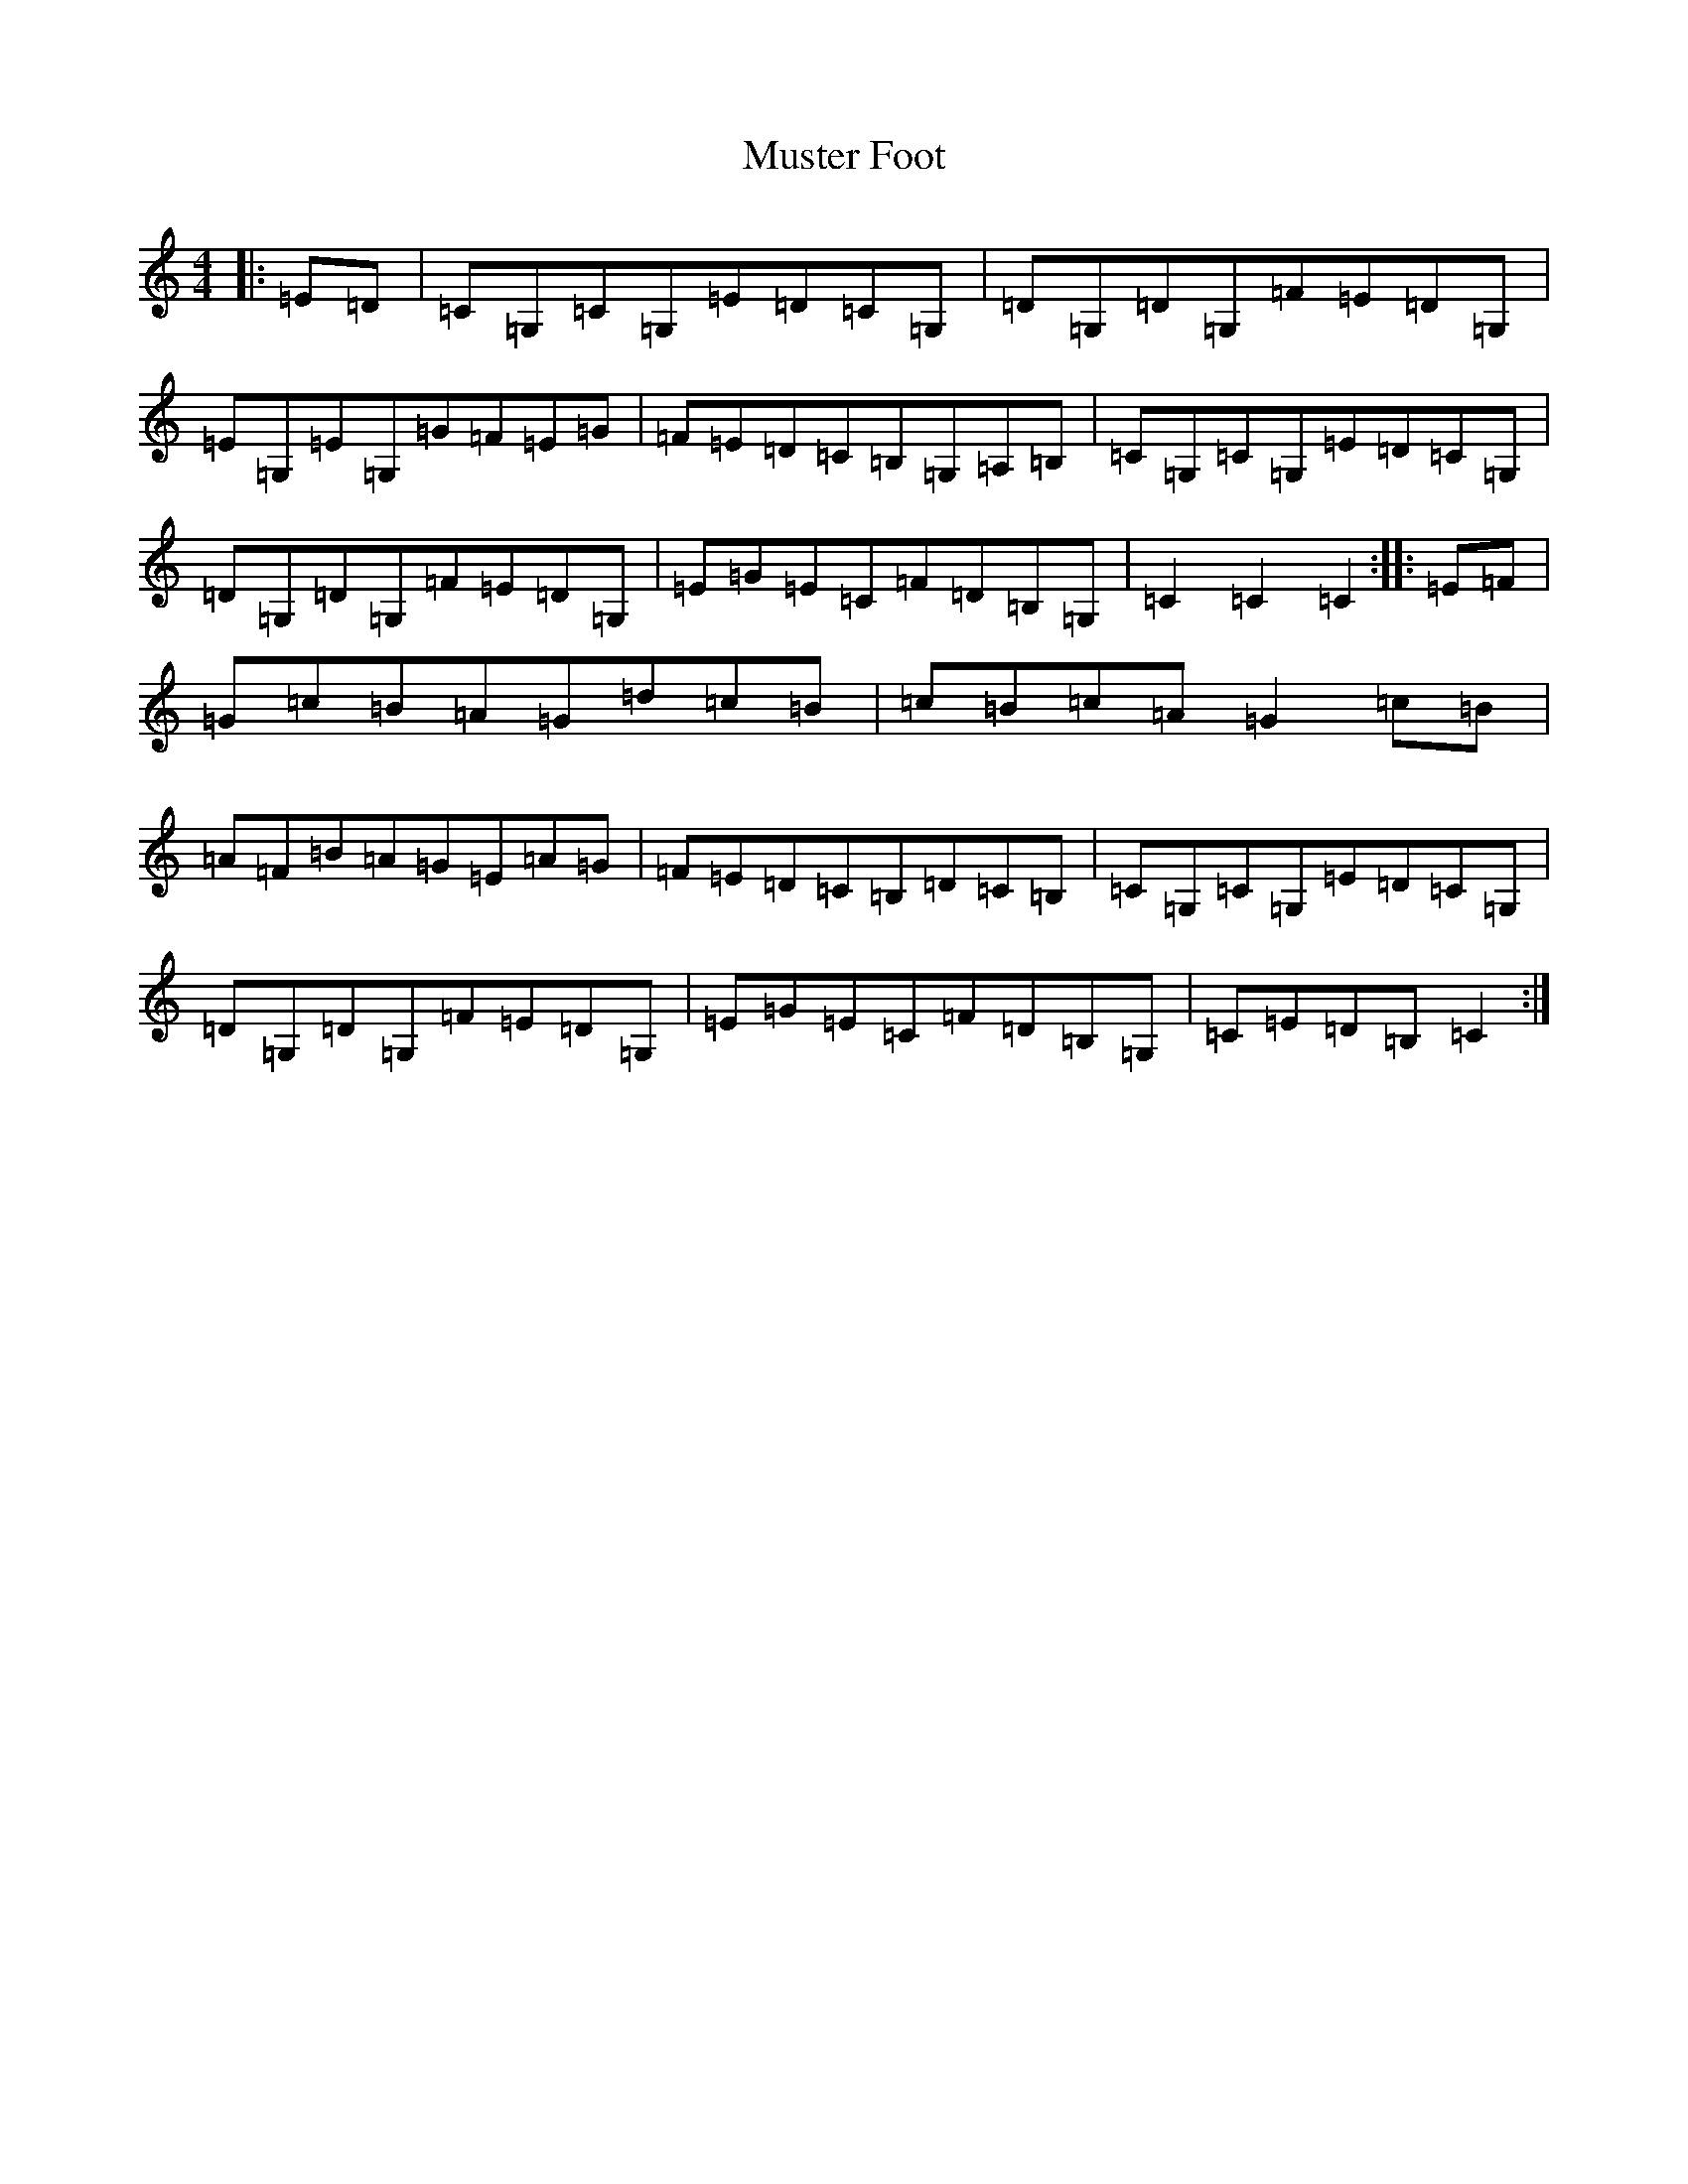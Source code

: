X: 15115
T: Muster Foot
S: https://thesession.org/tunes/4120#setting4120
R: hornpipe
M:4/4
L:1/8
K: C Major
|:=E=D|=C=G,=C=G,=E=D=C=G,|=D=G,=D=G,=F=E=D=G,|=E=G,=E=G,=G=F=E=G|=F=E=D=C=B,=G,=A,=B,|=C=G,=C=G,=E=D=C=G,|=D=G,=D=G,=F=E=D=G,|=E=G=E=C=F=D=B,=G,|=C2=C2=C2:||:=E=F|=G=c=B=A=G=d=c=B|=c=B=c=A=G2=c=B|=A=F=B=A=G=E=A=G|=F=E=D=C=B,=D=C=B,|=C=G,=C=G,=E=D=C=G,|=D=G,=D=G,=F=E=D=G,|=E=G=E=C=F=D=B,=G,|=C=E=D=B,=C2:|